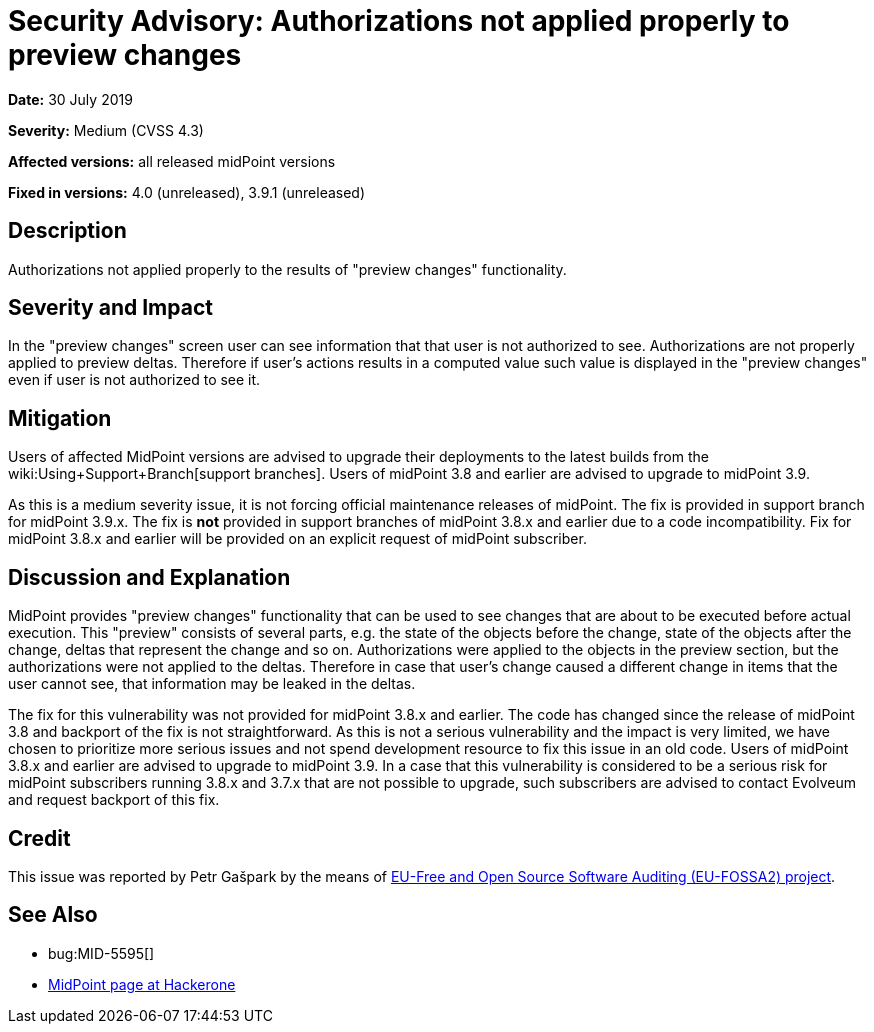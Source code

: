 = Security Advisory: Authorizations not applied properly to preview changes
:page-wiki-name: Security Advisory: Authorizations not applied properly to preview changes
:page-nav-title: Authorizations not applied properly to preview changes
:page-display-order: 10
:page-upkeep-status: green

*Date:* 30 July 2019

*Severity:* Medium (CVSS 4.3)

*Affected versions:* all released midPoint versions

*Fixed in versions:* 4.0 (unreleased), 3.9.1 (unreleased)


== Description

Authorizations not applied properly to the results of "preview changes" functionality.


== Severity and Impact

In the "preview changes" screen user can see information that that user is not authorized to see.
Authorizations are not properly applied to preview deltas.
Therefore if user's actions results in a computed value such value is displayed in the "preview changes" even if user is not authorized to see it.


== Mitigation

Users of affected MidPoint versions are advised to upgrade their deployments to the latest builds from the wiki:Using+Support+Branch[support branches]. Users of midPoint 3.8 and earlier are advised to upgrade to midPoint 3.9.

As this is a medium severity issue, it is not forcing official maintenance releases of midPoint.
The fix is provided in support branch for midPoint 3.9.x. The fix is *not*  provided in support branches of midPoint 3.8.x and earlier due to a code incompatibility.
Fix for midPoint 3.8.x and earlier will be provided on an explicit request of midPoint subscriber.


== Discussion and Explanation

MidPoint provides "preview changes" functionality that can be used to see changes that are about to be executed before actual execution.
This "preview" consists of several parts, e.g. the state of the objects before the change, state of the objects after the change, deltas that represent the change and so on.
Authorizations were applied to the objects in the preview section, but the authorizations were not applied to the deltas.
Therefore in case that user's change caused a different change in items that the user cannot see, that information may be leaked in the deltas.

The fix for this vulnerability was not provided for midPoint 3.8.x and earlier.
The code has changed since the release of midPoint 3.8 and backport of the fix is not straightforward.
As this is not a serious vulnerability and the impact is very limited, we have chosen to prioritize more serious issues and not spend development resource to fix this issue in an old code.
Users of midPoint 3.8.x and earlier are advised to upgrade to midPoint 3.9. In a case that this vulnerability is considered to be a serious risk for midPoint subscribers running 3.8.x and 3.7.x that are not possible to upgrade, such subscribers are advised to contact Evolveum and request backport of this fix.


== Credit

This issue was reported by Petr Gašpark by the means of link:https://joinup.ec.europa.eu/collection/eu-fossa-2/about[EU-Free and Open Source Software Auditing (EU-FOSSA2) project].


== See Also

* bug:MID-5595[]

* link:https://hackerone.com/midpoint_h1c?view_policy=true[MidPoint page at Hackerone]

